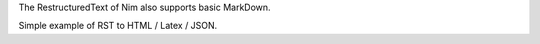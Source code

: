 
The RestructuredText of Nim also supports basic MarkDown.

Simple example of RST to HTML / Latex / JSON.
